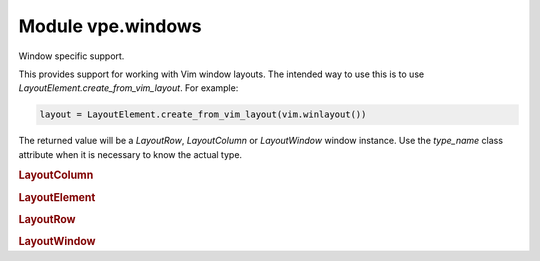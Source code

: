 Module vpe.windows
==================


.. py:module:: windows

Window specific support.

This provides support for working with Vim window layouts. The intended way to
use this is to use `LayoutElement.create_from_vim_layout`. For example:

.. code-block:: py

    layout = LayoutElement.create_from_vim_layout(vim.winlayout())

The returned value will be a `LayoutRow`, `LayoutColumn` or `LayoutWindow`
window instance. Use the `type_name` class attribute when it is necessary to
know the actual type.

.. rubric:: LayoutColumn

.. py:class:: LayoutColumn(elements: List)

    Details of a column in a window layout.


    **Parameters**

    .. container:: parameters itemdetails

        *row*
            A list of Vim row or leaf specs.

    **Properties**

        .. py:property:: width()

            The width of this column.

    **Methods**

        .. py:method:: adjust_width(tot_width: int)

            Adjust widths of children to match a new total width.

.. rubric:: LayoutElement

.. py:class:: LayoutElement(elements: List)

    An element in a window layout.

    Each element is either a LayoutRow, LayoutColumn or a LayoutWindow.

    **Attributes**

        .. py:attribute:: type_name

            A class attribute used to identify the type of element.

    **Methods**

        .. py:method:: apply_sizes()

            Apply this layout's sizes to the actual Vim window layout.

        .. py:method:: describe(level=0)

            Generate a description as a sequence of lines.

            The description is intended to be user friendly. It is best not to rely
            on its format because it may change in future releases.

        .. py:method:: iter_windows()

            Iterate throught the leaf windows.

        .. py:method:: set_widths_from_layout(layout: LayoutElement)

            Update the widths using another layour element.


            **Parameters**

            .. container:: parameters itemdetails

                *layout*: LayoutElement
                    The `LayoutElement` to copy from.

    **Class methods**

        .. py:classmethod:: create_from_vim_layout(layout)

            Create LayoutElement from the result of a winlayout() call.

.. rubric:: LayoutRow

.. py:class:: LayoutRow(elements: List)

    Details of a row in a window layout.


    **Parameters**

    .. container:: parameters itemdetails

        *row*
            A list of Vim column or leaf specs.

    **Properties**

        .. py:property:: width()

            The width of this row.

    **Methods**

        .. py:method:: adjust_width(tot_width: int)

            Adjust widths of children to match a new total width.

.. rubric:: LayoutWindow

.. py:class:: LayoutWindow(win_id: int)

    Details of a window in a window layout.


    **Parameters**

    .. container:: parameters itemdetails

        *wid*
            The unique ID of the window.

    **Properties**

        .. py:property:: width()

            The width of this window.

    **Methods**

        .. py:method:: adjust_width(tot_width: int)

            Adjust width of this window.

        .. py:method:: describe(level=0)

            Generate a description as a sequence of lines.